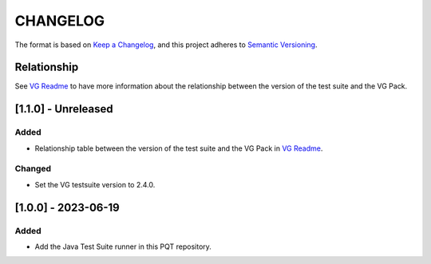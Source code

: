 CHANGELOG
=========

The format is based on `Keep a
Changelog <https://keepachangelog.com/en/1.0.0/>`__, and this project
adheres to `Semantic
Versioning <https://semver.org/spec/v2.0.0.html>`__.

Relationship
------------

See `VG Readme <../README.rst>`_ to have more information about the relationship between the version of the test suite and the VG Pack.

[1.1.0] - Unreleased
--------------------

Added
~~~~~

- Relationship table between the version of the test suite and the VG Pack in `VG Readme <../README.rst>`_.

Changed
~~~~~~~

- Set the VG testsuite version to 2.4.0.

[1.0.0] - 2023-06-19
--------------------

Added
~~~~~

- Add the Java Test Suite runner in this PQT repository.

..
    Copyright 2023 MicroEJ Corp. All rights reserved.
    Use of this source code is governed by a BSD-style license that can be found with this software.
